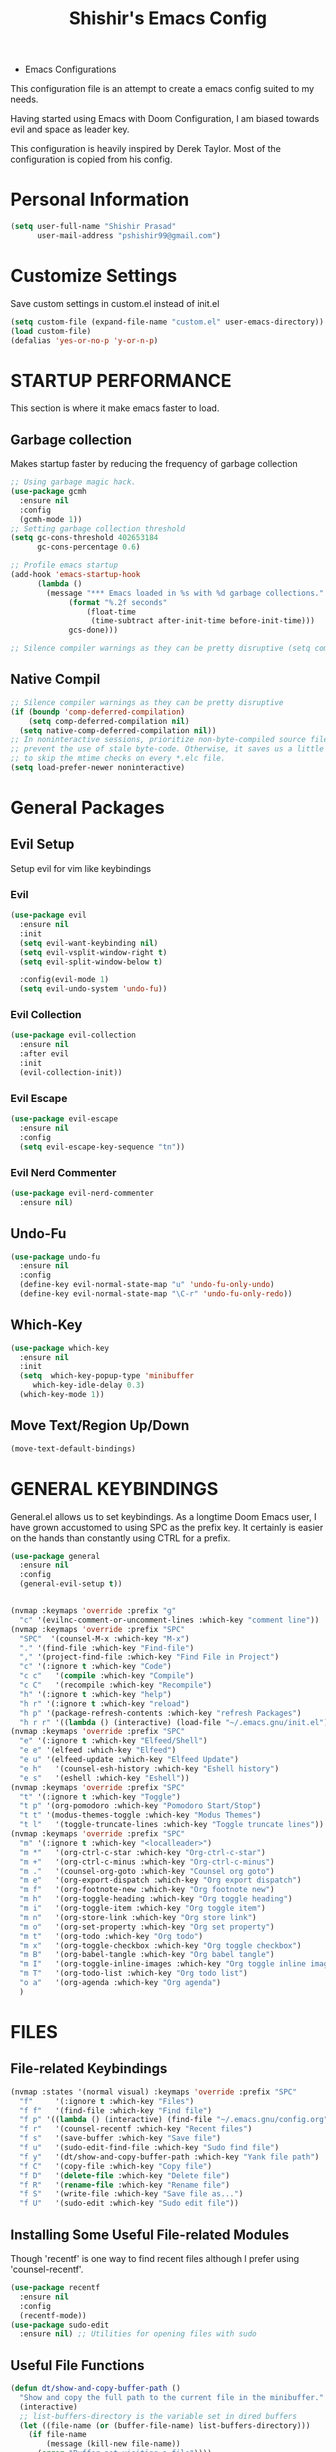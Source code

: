 #+TITLE: Shishir's Emacs Config

  * Emacs Configurations
This configuration file is an attempt to create a emacs config suited to my needs.

Having started using Emacs with Doom Configuration, I am biased towards evil and space as leader key.

This configuration is heavily inspired by Derek Taylor. Most of the configuration is copied from his config.
* Personal Information
#+begin_src emacs-lisp
(setq user-full-name "Shishir Prasad"
      user-mail-address "pshishir99@gmail.com")
#+end_src
* Customize Settings
Save custom settings in custom.el instead of init.el
#+begin_src emacs-lisp
(setq custom-file (expand-file-name "custom.el" user-emacs-directory))
(load custom-file)
(defalias 'yes-or-no-p 'y-or-n-p)
#+end_src
  
* STARTUP PERFORMANCE
This section is where it make emacs faster to load.
** Garbage collection
Makes startup faster by reducing the frequency of garbage collection
#+begin_src emacs-lisp
;; Using garbage magic hack.
(use-package gcmh
  :ensure nil
  :config
  (gcmh-mode 1))
;; Setting garbage collection threshold
(setq gc-cons-threshold 402653184
      gc-cons-percentage 0.6)

;; Profile emacs startup
(add-hook 'emacs-startup-hook
	  (lambda ()
	    (message "*** Emacs loaded in %s with %d garbage collections."
		     (format "%.2f seconds"
			     (float-time
			      (time-subtract after-init-time before-init-time)))
		     gcs-done)))

;; Silence compiler warnings as they can be pretty disruptive (setq comp-async-report-warnings-errors nil)
#+end_src
** Native Compil
#+begin_src emacs-lisp
;; Silence compiler warnings as they can be pretty disruptive
(if (boundp 'comp-deferred-compilation)
    (setq comp-deferred-compilation nil)
  (setq native-comp-deferred-compilation nil))
;; In noninteractive sessions, prioritize non-byte-compiled source files to
;; prevent the use of stale byte-code. Otherwise, it saves us a little IO time
;; to skip the mtime checks on every *.elc file.
(setq load-prefer-newer noninteractive)
#+end_src
   
* General  Packages
** Evil Setup
Setup evil for vim like keybindings
*** Evil
#+begin_src emacs-lisp
(use-package evil
  :ensure nil
  :init
  (setq evil-want-keybinding nil)
  (setq evil-vsplit-window-right t)
  (setq evil-split-window-below t)

  :config(evil-mode 1)
  (setq evil-undo-system 'undo-fu))
#+end_src
*** Evil Collection
#+begin_src emacs-lisp
(use-package evil-collection
  :ensure nil
  :after evil
  :init  
  (evil-collection-init))
#+end_src
*** Evil Escape
#+begin_src emacs-lisp
(use-package evil-escape
  :ensure nil
  :config
  (setq evil-escape-key-sequence "tn"))

#+end_src
*** Evil Nerd Commenter
#+begin_src emacs-lisp
(use-package evil-nerd-commenter
  :ensure nil)
#+end_src
** Undo-Fu
#+begin_src emacs-lisp
(use-package undo-fu
  :ensure nil
  :config
  (define-key evil-normal-state-map "u" 'undo-fu-only-undo)
  (define-key evil-normal-state-map "\C-r" 'undo-fu-only-redo))
#+end_src

** Which-Key
#+begin_src emacs-lisp
(use-package which-key
  :ensure nil
  :init
  (setq  which-key-popup-type 'minibuffer
	 which-key-idle-delay 0.3)
  (which-key-mode 1))
#+end_src
** Move Text/Region Up/Down
#+begin_src emacs-lisp
(move-text-default-bindings)
#+end_src
* GENERAL KEYBINDINGS
General.el allows us to set keybindings.  As a longtime Doom Emacs user, I have grown accustomed to using SPC as the prefix key.  It certainly is easier on the hands than constantly using CTRL for a prefix.

#+begin_src emacs-lisp
(use-package general
  :ensure nil
  :config
  (general-evil-setup t))


(nvmap :keymaps 'override :prefix "g"
  "c" '(evilnc-comment-or-uncomment-lines :which-key "comment line"))
(nvmap :keymaps 'override :prefix "SPC"
  "SPC"  '(counsel-M-x :which-key "M-x")
  "." '(find-file :which-key "Find-file")
  "," '(project-find-file :which-key "Find File in Project")
  "c" '(:ignore t :which-key "Code")
  "c c"   '(compile :which-key "Compile")
  "c C"   '(recompile :which-key "Recompile")
  "h" '(:ignore t :which-key "help")
  "h r" '(:ignore t :which-key "reload")
  "h p" '(package-refresh-contents :which-key "refresh Packages") 
  "h r r" '((lambda () (interactive) (load-file "~/.emacs.gnu/init.el")) :which-key "Reload emacs config"))
(nvmap :keymaps 'override :prefix "SPC"
  "e" '(:ignore t :which-key "Elfeed/Shell")
  "e e" '(elfeed :which-key "Elfeed")
  "e u" '(elfeed-update :which-key "Elfeed Update")
  "e h"   '(counsel-esh-history :which-key "Eshell history")
  "e s"   '(eshell :which-key "Eshell"))
(nvmap :keymaps 'override :prefix "SPC"
  "t" '(:ignore t :which-key "Toggle")
  "t p" '(org-pomodoro :which-key "Pomodoro Start/Stop")
  "t t" '(modus-themes-toggle :which-key "Modus Themes")
  "t l"   '(toggle-truncate-lines :which-key "Toggle truncate lines"))
(nvmap :keymaps 'override :prefix "SPC"
  "m" '(:ignore t :which-key "<localleader>")
  "m *"   '(org-ctrl-c-star :which-key "Org-ctrl-c-star")
  "m +"   '(org-ctrl-c-minus :which-key "Org-ctrl-c-minus")
  "m ."   '(counsel-org-goto :which-key "Counsel org goto")
  "m e"   '(org-export-dispatch :which-key "Org export dispatch")
  "m f"   '(org-footnote-new :which-key "Org footnote new")
  "m h"   '(org-toggle-heading :which-key "Org toggle heading")
  "m i"   '(org-toggle-item :which-key "Org toggle item")
  "m n"   '(org-store-link :which-key "Org store link")
  "m o"   '(org-set-property :which-key "Org set property")
  "m t"   '(org-todo :which-key "Org todo")
  "m x"   '(org-toggle-checkbox :which-key "Org toggle checkbox")
  "m B"   '(org-babel-tangle :which-key "Org babel tangle")
  "m I"   '(org-toggle-inline-images :which-key "Org toggle inline imager")
  "m T"   '(org-todo-list :which-key "Org todo list")
  "o a"   '(org-agenda :which-key "Org agenda")
  )
#+end_src
  
* FILES
** File-related Keybindings

#+begin_src emacs-lisp
(nvmap :states '(normal visual) :keymaps 'override :prefix "SPC"
  "f"     '(:ignore t :which-key "Files")
  "f f"   '(find-file :which-key "Find file")
  "f p" '((lambda () (interactive) (find-file "~/.emacs.gnu/config.org")) :which-key "Emacs Config file")
  "f r"   '(counsel-recentf :which-key "Recent files")
  "f s"   '(save-buffer :which-key "Save file")
  "f u"   '(sudo-edit-find-file :which-key "Sudo find file")
  "f y"   '(dt/show-and-copy-buffer-path :which-key "Yank file path")
  "f C"   '(copy-file :which-key "Copy file")
  "f D"   '(delete-file :which-key "Delete file")
  "f R"   '(rename-file :which-key "Rename file")
  "f S"   '(write-file :which-key "Save file as...")
  "f U"   '(sudo-edit :which-key "Sudo edit file"))
#+end_src

** Installing Some Useful File-related Modules
Though 'recentf' is one way to find recent files although I prefer using 'counsel-recentf'.

#+begin_src emacs-lisp
(use-package recentf
  :ensure nil
  :config
  (recentf-mode))
(use-package sudo-edit
  :ensure nil) ;; Utilities for opening files with sudo

#+end_src

** Useful File Functions
#+begin_src emacs-lisp
(defun dt/show-and-copy-buffer-path ()
  "Show and copy the full path to the current file in the minibuffer."
  (interactive)
  ;; list-buffers-directory is the variable set in dired buffers
  (let ((file-name (or (buffer-file-name) list-buffers-directory)))
    (if file-name
        (message (kill-new file-name))
      (error "Buffer not visiting a file"))))
(defun dt/show-buffer-path-name ()
  "Show the full path to the current file in the minibuffer."
  (interactive)
  (let ((file-name (buffer-file-name)))
    (if file-name
        (progn
          (message file-name)
          (kill-new file-name))
      (error "Buffer not visiting a file"))))
#+end_src
* Completion
** Company
#+begin_src emacs-lisp
(use-package company
  :ensure nil
  :init
  (add-hook 'after-init-hook 'global-company-mode))
#+end_src
** IVY (COUNSEL/SWIPER)
Ivy, counsel and swiper are a generic completion mechanism for Emacs.  Ivy-rich allows us to add descriptions alongside the commands in M-x.

*** Installing Ivy And Basic Setup
#+begin_src emacs-lisp
(use-package counsel
  :ensure nil
  :after ivy
  :config (counsel-mode))
(use-package ivy
  :ensure nil
  :defer 0.1
  :diminish
  :bind
  (("C-c C-r" . ivy-resume)
   ("C-x B" . ivy-switch-buffer-other-window))
  :custom
  (setq ivy-count-format "(%d/%d) ")
  (setq ivy-use-virtual-buffers t)
  (setq enable-recursive-minibuffers t)
  :config
  (ivy-mode))
(use-package ivy-rich
  :ensure nil
  :after ivy
  :custom
  (ivy-virtual-abbreviate 'full
			  ivy-rich-switch-buffer-align-virtual-buffer t
			  ivy-rich-path-style 'abbrev)
  :config
  (ivy-set-display-transformer 'ivy-switch-buffer
			       'ivy-rich-switch-buffer-transformer)
  (ivy-rich-mode 1)) ;; this gets us descriptions in M-x.
(use-package swiper
  :ensure nil
  :after ivy
  :bind (("C-s" . swiper)
	 ("C-r" . swiper)))
#+end_src

*** Making M-x Great Again!
The following line removes the annoying '^' in things like counsel-M-x and other ivy/counsel prompts.  The default '^' string means that if you type something immediately after this string only completion candidates that begin with what you typed are shown.  Most of the time, I'm searching for a command without knowing what it begins with though.

#+begin_src emacs-lisp
(setq ivy-initial-inputs-alist nil)
#+end_src

Smex is a package the makes M-x remember our history.  Now M-x will show our last used commands first.
#+begin_src emacs-lisp
(use-package smex
  :ensure nil
  :config
  (smex-initialize))
#+end_src

* Checkers
** Flycheck
#+begin_src emacs-lisp
(use-package flycheck
  :ensure nil
  :init (global-flycheck-mode))
#+end_src
* App
** Elfeed
The configuration for elfeed
#+begin_src emacs-lisp
(use-package elfeed
  :ensure nil
  :config
  (setq elfeed-feeds
        '(("https://reactjs.org/feed.xml" React Tech)
          ("https://feeds.feedburner.com/ReactjsComponents?format=xml" React Tech)
          ("https://reactnative.dev/blog/rss.xml" React-Native Tech)
          ("https://dev.to/feed/tag/react" React Tech)
          ("https://dev.to/feed/tag/productivity" Productivity Tech)
          ("https://dev.to/feed/tag/css" CSS Tech)
          ("https://dev.to/feed/tag/devops" Devops Tech)
          ("https://dev.to/feed/tag/testing" Testing Tech)
          ("https://dev.to/feed/tag/machinelearning" Machine-Learning Tech)
          ("https://www.thehindu.com/opinion/editorial/feeder/default.rss" News Editorial)
          ("https://madewithreact.com/rss/" React Tech))))

(add-hook 'elfeed-show-mode-hook 'visual-line-mode)
(evil-define-key 'normal elfeed-show-mode-map
  (kbd "J") 'elfeed-show-next
  (kbd "K") 'elfeed-show-prev)
(evil-define-key 'normal elfeed-search-mode-map
  (kbd "J") 'elfeed-show-next
  (kbd "K") 'elfeed-show-prev)

#+end_src
* Tools
** PDF
#+begin_src emacs-lisp
(use-package pdf-tools
  :ensure nil
  :config
  (pdf-tools-install))
(use-package saveplace-pdf-view
  :ensure nil
  :config
  (save-place-mode 1))
#+end_src
** Magit 
*** Magit Package
#+begin_src emacs-lisp
(use-package magit
  :ensure nil)
#+end_src
*** Magit-todo
#+begin_src emacs-lisp
(use-package magit-todos
  :ensure nil
  )
#+end_src
*** Magit-gitflow
#+begin_src emacs-lisp
(use-package magit-gitflow
  :ensure nil
  :init
  (add-hook 'magit-mode-hook 'turn-on-magit-gitflow))
#+end_src
*** Git-Review
#+begin_src emacs-lisp
#+end_src
** SHELLS
In my configs, all of my shells (bash, fish, zsh and the ESHELL) require my shell-color-scripts-git package to be installed.  On Arch Linux, you can install it from the AUR.  Otherwise, go to my shell-color-scripts repository on GitLab to get it.

*** Eshell
Eshell is an Emacs 'shell' that is written in Elisp.

#+begin_src emacs-lisp
#+end_src

+ 'eshell-syntax-highlighting' -- adds fish/zsh-like syntax highlighting.
+ 'eshell-rc-script' -- your profile for eshell; like a bashrc for eshell.
+ 'eshell-aliases-file' -- sets an aliases file for the eshell.

  #+begin_src emacs-lisp
  (use-package eshell-syntax-highlighting
    :ensure nil
    :after esh-mode
    :config
    (eshell-syntax-highlighting-global-mode +1))

  (setq eshell-rc-script (concat user-emacs-directory "eshell/profile")
        eshell-aliases-file (concat user-emacs-directory "eshell/aliases")
        eshell-history-size 5000
        eshell-buffer-maximum-lines 5000
        eshell-hist-ignoredups t
        eshell-scroll-to-bottom-on-input t
        eshell-destroy-buffer-when-process-dies t
        eshell-visual-commands'("bash" "fish" "htop" "ssh" "top" "zsh"))
  #+end_src

*** Vterm
Vterm is a terminal emulator within Emacs.  The 'shell-file-name' setting sets the shell to be used in M-x shell, M-x term, M-x ansi-term and M-x vterm.  By default, the shell is set to 'fish' but could change it to 'bash' or 'zsh' if you prefer.

#+begin_src emacs-lisp
(use-package vterm
  :ensure nil)
(setq shell-file-name "/usr/local/bin/fish"
      vterm-max-scrollback 5000)
#+end_src

** PROJECTILE
#+begin_src emacs-lisp
(use-package projectile
  :ensure nil
  :config
  (define-key projectile-mode-map (kbd "C-x p") 'projectile-command-map)
  (projectile-global-mode 1))
(nvmap :keymaps 'override :prefix "SPC"
  "p" '(projectile-command-map :which-key "Projects")
  "p a" '(projectile-add-known-project :which-key "Add Project"))
#+end_src

** REGISTERS
Emacs registers are compartments where you can save text, rectangles and positions for later use. Once you save text or a rectangle in a register, you can copy it into the buffer once or many times; once you save a position in a register, you can jump back to that position once or many times.  The default GNU Emacs keybindings for these commands (with the exception of counsel-register) involves 'C-x r' followed by one or more other keys.  I wanted to make this a little more user friendly, so I chose to replace the 'C-x r' part of the key chords with 'SPC r'.

| COMMAND                          | DESCRIPTION                        | KEYBINDING |
|----------------------------------+------------------------------------+------------|
| copy-to-register                 | /Copy to register/                 | SPC r c    |
| frameset-to-register             | /Frameset to register/             | SPC r f    |
| insert-register                  | /Insert contents of register/      | SPC r i    |
| jump-to-register                 | /Jump to register/                 | SPC r j    |
| list-registers                   | /List registers/                   | SPC r l    |
| number-to-register               | /Number to register/               | SPC r n    |
| counsel-register                 | /Interactively choose a register/  | SPC r r    |
| view-register                    | /View a register/                  | SPC r v    |
| window-configuration-to-register | /Window configuration to register/ | SPC r w    |
| increment-register               | /Increment register/               | SPC r +    |
| point-to-register                | /Point to register/                | SPC r SPC  |

#+begin_src emacs-lisp
(nvmap :prefix "SPC"
  "r" '(:ignore t :which-key "Registers")
  "r c"   '(copy-to-register :which-key "Copy to register")
  "r f"   '(frameset-to-register :which-key "Frameset to register")
  "r i"   '(insert-register :which-key "Insert register")
  "r j"   '(jump-to-register :which-key "Jump to register")
  "r l"   '(list-registers :which-key "List registers")
  "r n"   '(number-to-register :which-key "Number to register")
  "r r"   '(counsel-register :which-key "Choose a register")
  "r v"   '(view-register :which-key "View a register")
  "r w"   '(window-configuration-to-register :which-key "Window configuration to register")
  "r +"   '(increment-register :which-key "Increment register")
  "r SPC" '(point-to-register :which-key "Point to register"))
#+end_src

* FILE MANAGER (DIRED)
Dired is the file manager within Emacs.  Below, I setup keybindings for image previews (peep-dired).  I've chosen the format of 'SPC d' plus 'key'.

** Keybindings To Open Dired
| COMMAND    | DESCRIPTION                          | KEYBINDING |
|------------+--------------------------------------+------------|
| dired      | /Open dired file manager/            | SPC d d    |
| dired-jump | /Jump to current directory in dired/ | SPC d j    |

** Keybindings Within Dired
| COMMAND            | DESCRIPTION                                   | KEYBINDING |
|--------------------+-----------------------------------------------+------------|
| dired-view-file    | /View file in dired/                          | SPC d v    |
| dired-up-directory | /Go up in directory tree/                     | h          |
| dired-find-file    | /Go down in directory tree (or open if file)/ | l          |

** Keybindings For Peep-Dired-Mode
| COMMAND              | DESCRIPTION                              | KEYBINDING |
|----------------------+------------------------------------------+------------|
| peep-dired           | /Toggle previews within dired/             | SPC d p    |
| peep-dired-next-file | /Move to next file in peep-dired-mode/     | j          |
| peep-dired-prev-file | /Move to previous file in peep-dired-mode/ | k          |

#+begin_src emacs-lisp
(use-package all-the-icons-dired
  :ensure nil)
(use-package dired-open :ensure nil)
(use-package peep-dired :ensure nil)

(nvmap :states '(normal visual) :keymaps 'override :prefix "SPC"
  "d" '(:ignore t :which-key "Dired")
  "d d" '(dired :which-key "Open dired")
  "d j" '(dired-jump :which-key "Dired jump to current")
  "d p" '(peep-dired :which-key "Peep-dired"))

(with-eval-after-load 'dired
  ;;(define-key dired-mode-map (kbd "M-p") 'peep-dired)
  (evil-define-key 'normal dired-mode-map (kbd "h") 'dired-up-directory)
  (evil-define-key 'normal dired-mode-map (kbd "l") 'dired-open-file) ; use dired-find-file instead if not using dired-open package
  (evil-define-key 'normal peep-dired-mode-map (kbd "j") 'peep-dired-next-file)
  (evil-define-key 'normal peep-dired-mode-map (kbd "k") 'peep-dired-prev-file))

(add-hook 'peep-dired-hook 'evil-normalize-keymaps)
;; Get file icons in dired
(add-hook 'dired-mode-hook 'all-the-icons-dired-mode)
;; With dired-open plugin, you can launch external programs for certain extensions
;; For example, I set all .png files to open in 'sxiv' and all .mp4 files to open in 'mpv'
;;(setq dired-open-extensions '(("gif" . "sxiv")
;;			      ("jpg" . "sxiv")
;;			      ("png" . "sxiv")
;;			      ("mkv" . "mpv")
;;			      ("mp4" . "mpv")))
#+end_src

* Languages
** Org
*** Org initial definations
The set face attribute for org checkbox is written below
Use this for future reference
(set-face-attribute 'org-checkbox nil
:bold 'normal
:box '(:line-width 1 :color "dim gray" :style nil)
:foreground "gray"
:background nil)
;; * headline [7%] -> checkbox statistics face.
(set-face-attribute 'org-checkbox-statistics-todo nil
;; :height 0.9
:box '(:color "cyan" :line-width 1)
:background "#002B36" :foreground "green yellow"
:bold t
)
(set-face-attribute 'org-checkbox-statistics-done nil
:background "#222222" :foreground "black"
:box '(:color "cyan" :line-width 1)
:strike-through t)
		    
#+begin_src emacs-lisp
(defun org-journal-file-header-func (time)
  "Custom function to create journal header."
  (concat
   (pcase org-journal-file-type
     (`daily "#+TITLE: Daily Journal\n#+STARTUP: showeverything")
     (`weekly "#+TITLE: Weekly Journal\n#+STARTUP: folded")
     (`monthly "#+TITLE: Monthly Journal\n#+STARTUP: folded")
     (`yearly "#+TITLE: Yearly Journal\n#+STARTUP: folded"))))

(add-hook 'org-mode-hook 'org-indent-mode) 
(setq org-directory "~/Org/"
      org-agenda-files '("~/org/gtd/projects.org"
                         "~/org/gtd/meetings.org"
                         "~/org/gtd/learning.org"
                         "~/org/gtd/ideas.org"
                         "~/org/gtd/tickler.org"
                         "~/org/gtd/tasks.org"
                         "~/org/gtd/inbox.org")
      org-default-notes-file (expand-file-name "notes.org" org-directory)
      org-ellipsis "_"
      org-M-RET-may-split-line '((default . nil))
      org-log-done 'time
      org-journal-dir "~/org/gtd/journal/"
      org-journal-enable-agenda-integration t
      org-journal-file-type 'monthly
      org-journal-file-format "(%B)%m,%Y.org"
      org-journal-carryover-items "TODO=\"TODO\"|TODO=\"NEXT\"|TODO=\"PROJ\"|TODO=\"STRT\"|TODO=\"WAIT\"|TODO=\"HOLD\""
      org-journal-date-format "%B %d, %Y (%A)"

      org-journal-file-header 'org-journal-file-header-func
      org-hide-emphasis-markers t)
(setq  org-todo-keywords
       '((sequence
          "TODO(t)"  ; A task that needs doing & is ready to do
          "PROJ(p)"  ; Project with multiple task items.
          "NEXT(n)"  ; Task is next to be worked on.
          "WAIT(w)"  ; Something external is holding up this task
          "|"
          "DONE(d)"  ; Task successfully completed
          "KILL(k)"))  ; Task was cancelled, aborted or is no longer applicable
       org-todo-keyword-faces
       '(("TODO" . "red") ("WAIT" . "magenta") ("PROJ" . "red") ("NEXT" . "red") ("DONE" . "green")))

(setq  org-capture-templates '(("t" "Todo" entry
                                (file+headline "gtd/tasks.org" "Tasks")
                                "* TODO %i%? \nDEADLINE: %^t")
                               ("T" "Tickler" entry
                                (file+headline "gtd/tickler.org" "Tickler")
                                "* TODO %i%? \nSCHEDULED: %^t")
                               ("d" "Day-Planner" plain
                                (file+olp+datetree "gtd/daily-planner.org")
                                "Most Important Tasks
    - [ ]
    - [ ]
    - [ ]
    Secondary Tasks
    - [ ]
    - [ ]
    - [ ]
    Daily Tasks
    - [ ] iBrew-Hub Website and content
    - [ ] Learn for 2-3 hours
    - [ ] Journal entry about today's work to be written as blog"
                                :empty-lines-before 0 )))

(setq  org-pomodoro-keep-killed-pomodoro-time t)

(set-face-attribute 'org-checkbox nil
                    :bold 'normal
                    :foreground "gray"
                    :background nil)
;; * headline [7%] -> checkbox statistics face.
(set-face-attribute 'org-checkbox-statistics-todo nil
                    ;; :height 0.9
                    :foreground "#e1341e"
                    :bold t
                    )
(set-face-attribute 'org-checkbox-statistics-done nil
                    :foreground "green"
                    :strike-through t)
#+end_src
    
*** Org indentation settings
#+begin_src emacs-lisp
(setq org-src-preserve-indentation nil
      org-src-tab-acts-natively t
      org-edit-src-content-indentation 0)
#+end_src
*** Source code block Tag Expansion
Org-tempo is a package that allows for '<s' followed by TAB to expand to a begin_src tag.  Other expansions available include:

| Typing the below + TAB | Expands to ...                          |
|------------------------+-----------------------------------------|
| <a                     | '#+BEGIN_EXPORT ascii' … '#+END_EXPORT  |
| <c                     | '#+BEGIN_CENTER' … '#+END_CENTER'       |
| <C                     | '#+BEGIN_COMMENT' … '#+END_COMMENT'     |
| <e                     | '#+BEGIN_EXAMPLE' … '#+END_EXAMPLE'     |
| <E                     | '#+BEGIN_EXPORT' … '#+END_EXPORT'       |
| <h                     | '#+BEGIN_EXPORT html' … '#+END_EXPORT'  |
| <l                     | '#+BEGIN_EXPORT latex' … '#+END_EXPORT' |
| <q                     | '#+BEGIN_QUOTE' … '#+END_QUOTE'         |
| <s                     | '#+BEGIN_SRC' … '#+END_SRC'             |
| <v                     | '#+BEGIN_VERSE' … '#+END_VERSE'         |

#+begin_src emacs-lisp
(require 'org-tempo) ;; tell use-package not to try to install org-tempo since it's already there.
#+end_src
*** Source Code Block Syntax Highlighting
We want the same syntax highlighting in source blocks as in the native language files.

#+begin_src emacs-lisp
(setq org-src-fontify-natively t
      org-src-tab-acts-natively t
      org-confirm-babel-evaluate nil
      org-edit-src-content-indentation 0)
#+end_src
*** Org Packages required
#+begin_src emacs-lisp
(use-package ob-async
  :ensure nil)

(use-package ob-restclient
  :ensure nil)
(use-package org-pomodoro
  :ensure nil)
(use-package org-superstar
  :ensure nil
  :config
  (add-hook 'org-mode-hook (lambda () (org-superstar-mode 1))))
(use-package org-fancy-priorities
  :ensure nil
  :hook
  (org-mode . org-fancy-priorities-mode)
  :config
  (setq org-fancy-priorities-list '("⚡" "⬆" "⬇" "☕")))

(use-package org-noter
  :ensure nil
  :config
  ;; Your org-noter config ........
  (require 'org-noter-pdftools))

(use-package org-pdftools
  :ensure nil
  :hook (org-mode . org-pdftools-setup-link))

(use-package org-noter-pdftools
  :ensure nil
  :after org-noter
  :config
  ;; Add a function to ensure precise note is inserted
  (defun org-noter-pdftools-insert-precise-note (&optional toggle-no-questions)
    (interactive "P")
    (org-noter--with-valid-session
     (let ((org-noter-insert-note-no-questions (if toggle-no-questions
						   (not org-noter-insert-note-no-questions)
						 org-noter-insert-note-no-questions))
	   (org-pdftools-use-isearch-link t)
	   (org-pdftools-use-freestyle-annot t))
       (org-noter-insert-note (org-noter--get-precise-info)))))

  ;; fix https://github.com/weirdNox/org-noter/pull/93/commits/f8349ae7575e599f375de1be6be2d0d5de4e6cbf
  (defun org-noter-set-start-location (&optional arg)
    "When opening a session with this document, go to the current location.
		With a prefix ARG, remove start location."
    (interactive "P")
    (org-noter--with-valid-session
     (let ((inhibit-read-only t)
	   (ast (org-noter--parse-root))
	   (location (org-noter--doc-approx-location (when (called-interactively-p 'any) 'interactive))))
       (with-current-buffer (org-noter--session-notes-buffer session)
	 (org-with-wide-buffer
	  (goto-char (org-element-property :begin ast))
	  (if arg
	      (org-entry-delete nil org-noter-property-note-location)
	    (org-entry-put nil org-noter-property-note-location
			   (org-noter--pretty-print-location location))))))))
  (with-eval-after-load 'pdf-annot
    (add-hook 'pdf-annot-activate-handler-functions #'org-noter-pdftools-jump-to-note)))

(org-babel-do-load-languages
 'org-babel-load-languages
 '((restclient . t)
   (emacs-lisp . t)
   (js . t)
   (org . t)
   (ledger . t)))
#+end_src
*** Org-Bullets
#+begin_src emacs-lisp
(use-package org-bullets
  :ensure nil
  :config
  (add-hook 'org-mode-hook (lambda () (org-bullets-mode 1))))
#+end_src
*** Org-Clock
#+begin_src emacs-lisp
(setq org-clock-persist 'history)
(org-clock-persistence-insinuate)
#+end_src
** Javascript
*** RJSX Mode
#+begin_src emacs-lisp

(use-package rjsx-mode
  :ensure nil
  :mode "\\.js\\'")
#+end_src
*** Tide
#+begin_src emacs-lisp
(defun setup-tide-mode ()
  (interactive)
  (tide-setup)
  (flycheck-mode +1)
  (setq flycheck-check-syntax-automatically '(save mode-enabled))
  (eldoc-mode +1)
  (tide-hl-identifier-mode +1)
  ;; company is an optional dependency. You have to
  ;; install it separately via package-install
  ;; `M-x package-install [ret] company`
  (company-mode +1))
(use-package tide
  :ensure nil
  :after (rjsx-mode company flycheck )
  :hook (rjsx-mode . setup-tide-mode))
#+end_src
*** Prettier
#+begin_src emacs-lisp
(use-package prettier-js
  :ensure nil
  :after (rjsx-mode)
  :hook(rjsx-mode . prettier-js-mode))
#+end_src

** Rest
#+begin_src emacs-lisp
(use-package restclient
  :ensure nil
  :mode ("\\.http\\'" . restclient-mode)
  )

#+end_src
** JSON
** Markdown
** Ledger
#+begin_src emacs-lisp
(use-package ledger-mode
  :ensure nil)

#+end_src
** Plantuml
** Sh
** ESCAPE All
#+begin_src emacs-lisp
(global-set-key (kbd "<escape>") 'keyboard-escape-quit)
#+end_src
* Window and Workspace
** SPLITS AND WINDOW CONTROLS

#+begin_src emacs-lisp
(winner-mode 1)
(nvmap :keymaps 'override :prefix "SPC"
  ;; Window splits
  "w" '(:ignore t :which-key "Windows")
  "w c"   '(evil-window-delete :which-key "Close window")
  "w e"   '(evil-window-new :which-key "New window")
  "w u"   '(evil-window-split :which-key "Horizontal split window")
  "w i"   '(evil-window-vsplit :which-key "Vertical split window")
  ;; Window motions
  "w h"   '(evil-window-left :which-key "Window left")
  "w t"   '(evil-window-down :which-key "Window down")
  "w n"   '(evil-window-up :which-key "Window up")
  "w s"   '(evil-window-right :which-key "Window right")
  "w w"   '(evil-window-next :which-key "Goto next window")
  ;; winner mode
  "w <left>"  '(winner-undo :which-key "Winner undo")
  "w <right>" '(winner-redo :which-key "Winner redo"))
#+end_src

* UI and Design 
** Themes
  
#+begin_src emacs-lisp
(use-package doom-themes
  :ensure nil)
(setq doom-themes-enabled-bold t
      doom-themes-enabled-italics t)
(load-theme 'doom-one t)

(use-package modus-themes
  :ensure
  :init
  ;; Add all your customizations prior to loading the themes
  (setq modus-themes-slanted-constructs t
        modus-themes-bold-constructs nil
        modus-themes-region 'no-extend)

  ;; Load the theme files before enabling a theme
  (modus-themes-load-themes)
  :config
  ;; Load the theme of your choice:
  ;;(modus-themes-load-operandi) ;; OR
  (modus-themes-load-vivendi))

#+end_src
** Graphical UI Settings
*** Disable Menubar, Toolbars and Scrollbars

#+begin_src emacs-lisp
(menu-bar-mode -1)
(tool-bar-mode -1)
(scroll-bar-mode -1)
#+end_src
  
*** Display Line Numbers and Truncated Lines

#+begin_src emacs-lisp
(global-display-line-numbers-mode 1)
(global-visual-line-mode t)
#+end_src
    
*** Modeline

#+begin_src emacs-lisp
(use-package doom-modeline
  :ensure nil
  :init (doom-modeline-mode 1))
#+end_src
    
* ALL THE ICONS
This is an icon set that can be used with dashboard, dired, ibuffer and other Emacs programs.
  
#+begin_src emacs-lisp
(use-package all-the-icons
  :ensure nil)

#+end_src

* BUFFERS AND BOOKMARKS
#+begin_src emacs-lisp
(defun kill-other-buffers ()
  "Kill all other buffers."
  (interactive)
  (mapc 'kill-buffer (delq (current-buffer) (buffer-list))))

(nvmap :keymaps 'override :prefix "SPC"
  "b" '(:ignort t :which-kef "Buffer")
  "b b"   '(ibuffer :which-key "Ibuffer")
  "b c"   '(clone-indirect-buffer-other-window :which-key "Clone indirect buffer other window")
  "b k"   '(kill-current-buffer :which-key "Kill current buffer")
  "b a"   '(kill-other-buffers :which-key "Kill other buffers")
  "b n"   '(next-buffer :which-key "Next buffer")
  "b p"   '(previous-buffer :which-key "Previous buffer")
  "b B"   '(ibuffer-list-buffers :which-key "Ibuffer list buffers")
  "b K"   '(kill-buffer :which-key "Kill buffer"))
#+end_src

* Extra To be farmatted later
#+begin_src emacs-lisp
(use-package avy
  :ensure nil)
(use-package evil-avy
  :ensure nil)

#+end_src

** SML
#+begin_src emacs-lisp
(setenv "PATH" (concat "/usr/local/smlnj/bin:" (getenv "PATH")))
(setq exec-path (cons "/usr/local/smlnj/bin"  exec-path))
#+end_src

** Backup
#+begin_src emacs-lisp
(setq make-backup-files nil)

#+end_src


